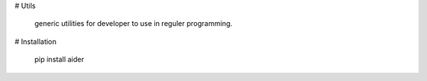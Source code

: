 # Utils

	generic utilities for developer to use in reguler programming.

# Installation

	pip install aider
